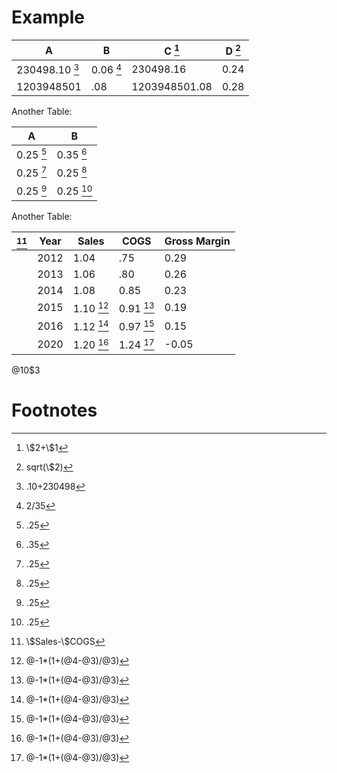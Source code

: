 * Example


#+TBLNAME: example
| A                       | B                  | C [fn:example1] | D [fn:example4] |
|-------------------------+--------------------+-----------------+-----------------|
| 230498.10 [fn:example2] | 0.06 [fn:example3] |       230498.16 |            0.24 |
| 1203948501              | .08                |   1203948501.08 |            0.28 |
#+TBLFM: $3=$2+$1::$4=sqrt($2)::@2$1=.10+230498::@2$2=2/35


Another Table:

#+TBLNAME: A
| A            | B            |
|--------------+--------------|
| 0.25 [fn:A1] | 0.35 [fn:A2] |
| 0.25 [fn:A1] | 0.25 [fn:A1] |
| 0.25 [fn:A1] | 0.25 [fn:A1] |
#+TBLFM: @2$1=.25::@2$2=.35::@3$1=.25::@3$2=.25::@4$1=.25::@4$2=.25



Another Table:

#+TBLNAME: R
| [fn:R1]                | Year | Sales        | COGS         | Gross Margin |
|------------------------+------+--------------+--------------+--------------|
|                        | 2012 | 1.04         | .75          |         0.29 |
|                        | 2013 | 1.06         | .80          |         0.26 |
|                        | 2014 | 1.08         | 0.85         |         0.23 |
|                        | 2015 | 1.10 [fn:R2] | 0.91 [fn:R2] |         0.19 |
|                        | 2016 | 1.12 [fn:R2] | 0.97 [fn:R2] |         0.15 |
|                        | 2020 | 1.20 [fn:R2] | 1.24 [fn:R2] |        -0.05 |
#+TBLFM: $5=$Sales-$COGS::@6$3=@-1*(1+(@5-@4)/@4)::@6$4=@-1*(1+(@5-@4)/@4)::@7$3=@-1*(1+(@5-@4)/@4)::@7$4=@-1*(1+(@5-@4)/@4)::@8$3=@-1*(1+(@5-@4)/@4)::@8$4=@-1*(1+(@5-@4)/@4)::@9$3=@-1*(1+(@5-@4)/@4)::@9$4=@-1*(1+(@5-@4)/@4)::@10$3=@-1*(1+(@5-@4)/@4)::@10$4=@-1*(1+(@5-@4)/@4)::@11$3=@-1*(1+(@5-@4)/@4)::@11$4=@-1*(1+(@5-@4)/@4)::@13$3=@-1*(1+(@5-@4)/@4)::@13$4=@-1*(1+(@5-@4)/@4)

@10$3

* Footnotes
[fn:example1] \$2+\$1

[fn:example2] .10+230498

[fn:example3] 2/35

[fn:example4] sqrt(\$2)
[fn:R2] @-1*(1+(@4-@3)/@3)

[fn:A1] .25

[fn:A2] .35

[fn:R1] \$Sales-\$COGS





